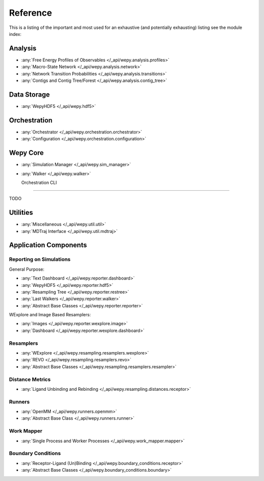 Reference
=============

This is a listing of the important and most used for an exhaustive
(and potentially exhausting) listing see the module index:

   
Analysis
--------

* :any:`Free Energy Profiles of Observables </_api/wepy.analysis.profiles>`
* :any:`Macro-State Network </_api/wepy.analysis.network>`
* :any:`Network Transition Probabilities </_api/wepy.analysis.transitions>`
* :any:`Contigs and Contig Tree/Forest </_api/wepy.analysis.contig_tree>`


Data Storage
------------

* :any:`WepyHDF5 </_api/wepy.hdf5>`
      
Orchestration
-------------
      
* :any:`Orchestrator </_api/wepy.orchestration.orchestrator>`
* :any:`Configuration </_api/wepy.orchestration.configuration>`

Wepy Core
---------

* :any:`Simulation Manager </_api/wepy.sim_manager>`
* :any:`Walker </_api/wepy.walker>`

  Orchestration CLI
-----------------

TODO

   
Utilities
---------

* :any:`Miscellaneous </_api/wepy.util.util>`
* :any:`MDTraj Interface </_api/wepy.util.mdtraj>`


Application Components
----------------------

Reporting on Simulations
^^^^^^^^^^^^^^^^^^^^^^^^

General Purpose:

* :any:`Text Dashboard </_api/wepy.reporter.dashboard>`
* :any:`WepyHDF5 </_api/wepy.reporter.hdf5>`
* :any:`Resampling Tree </_api/wepy.reporter.restree>`
* :any:`Last Walkers </_api/wepy.reporter.walker>`
* :any:`Abstract Base Classes </_api/wepy.reporter.reporter>`

WExplore and Image Based Resamplers:

* :any:`Images </_api/wepy.reporter.wexplore.image>`
* :any:`Dashboard </_api/wepy.reporter.wexplore.dashboard>`

Resamplers
^^^^^^^^^^

* :any:`WExplore </_api/wepy.resampling.resamplers.wexplore>`
* :any:`REVO </_api/wepy.resampling.resamplers.revo>`
* :any:`Abstract Base Classes </_api/wepy.resampling.resamplers.resampler>`

Distance Metrics
^^^^^^^^^^^^^^^^

* :any:`Ligand Unbinding and Rebinding </_api/wepy.resampling.distances.receptor>`


Runners
^^^^^^^

* :any:`OpenMM </_api/wepy.runners.openmm>`
* :any:`Abstract Base Class </_api/wepy.runners.runner>`

Work Mapper
^^^^^^^^^^^
   
* :any:`Single Process and Worker Processes </_api/wepy.work_mapper.mapper>`


Boundary Conditions
^^^^^^^^^^^^^^^^^^^

* :any:`Receptor-Ligand (Un)Binding </_api/wepy.boundary_conditions.receptor>`
* :any:`Abstract Base Classes </_api/wepy.boundary_conditions.boundary>`
   
